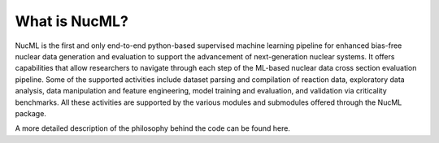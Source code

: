 .. _what-is-nucml-label:


What is NucML?
==============

NucML is the first and only end-to-end python-based supervised machine learning pipeline for enhanced bias-free nuclear data generation 
and evaluation to support the advancement of next-generation nuclear systems. It offers capabilities that allow researchers to navigate 
through each step of the ML-based nuclear data cross section evaluation pipeline. Some of the supported activities include dataset 
parsing and compilation of reaction data, exploratory data analysis, data manipulation and feature engineering, model training and evaluation, 
and validation via criticality benchmarks. All these activities are supported by the various modules and submodules offered through the 
NucML package.

.. image:: images/nucml_submodules.JPG
  :alt: NucML Submodules


A more detailed description of the philosophy behind the code can be found here.